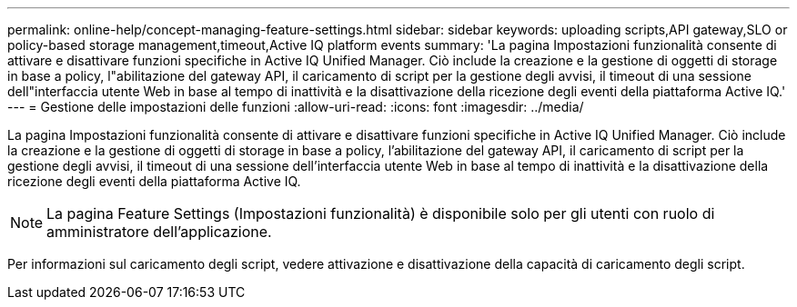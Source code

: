 ---
permalink: online-help/concept-managing-feature-settings.html 
sidebar: sidebar 
keywords: uploading scripts,API gateway,SLO or policy-based storage management,timeout,Active IQ platform events 
summary: 'La pagina Impostazioni funzionalità consente di attivare e disattivare funzioni specifiche in Active IQ Unified Manager. Ciò include la creazione e la gestione di oggetti di storage in base a policy, l"abilitazione del gateway API, il caricamento di script per la gestione degli avvisi, il timeout di una sessione dell"interfaccia utente Web in base al tempo di inattività e la disattivazione della ricezione degli eventi della piattaforma Active IQ.' 
---
= Gestione delle impostazioni delle funzioni
:allow-uri-read: 
:icons: font
:imagesdir: ../media/


[role="lead"]
La pagina Impostazioni funzionalità consente di attivare e disattivare funzioni specifiche in Active IQ Unified Manager. Ciò include la creazione e la gestione di oggetti di storage in base a policy, l'abilitazione del gateway API, il caricamento di script per la gestione degli avvisi, il timeout di una sessione dell'interfaccia utente Web in base al tempo di inattività e la disattivazione della ricezione degli eventi della piattaforma Active IQ.

[NOTE]
====
La pagina Feature Settings (Impostazioni funzionalità) è disponibile solo per gli utenti con ruolo di amministratore dell'applicazione.

====
Per informazioni sul caricamento degli script, vedere attivazione e disattivazione della capacità di caricamento degli script.
